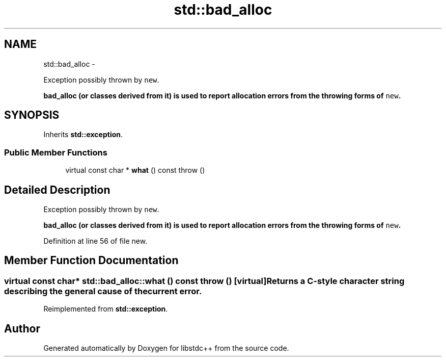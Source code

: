 .TH "std::bad_alloc" 3 "Sun Oct 10 2010" "libstdc++" \" -*- nroff -*-
.ad l
.nh
.SH NAME
std::bad_alloc \- 
.PP
Exception possibly thrown by \fCnew\fP.
.PP
\fC\fBbad_alloc\fP\fP (or classes derived from it) is used to report allocation errors from the throwing forms of \fCnew\fP.  

.SH SYNOPSIS
.br
.PP
.PP
Inherits \fBstd::exception\fP.
.SS "Public Member Functions"

.in +1c
.ti -1c
.RI "virtual const char * \fBwhat\fP () const   throw ()"
.br
.in -1c
.SH "Detailed Description"
.PP 
Exception possibly thrown by \fCnew\fP.
.PP
\fC\fBbad_alloc\fP\fP (or classes derived from it) is used to report allocation errors from the throwing forms of \fCnew\fP. 
.PP
Definition at line 56 of file new.
.SH "Member Function Documentation"
.PP 
.SS "virtual const char* std::bad_alloc::what () const  throw ()\fC [virtual]\fP"Returns a C-style character string describing the general cause of the current error. 
.PP
Reimplemented from \fBstd::exception\fP.

.SH "Author"
.PP 
Generated automatically by Doxygen for libstdc++ from the source code.
